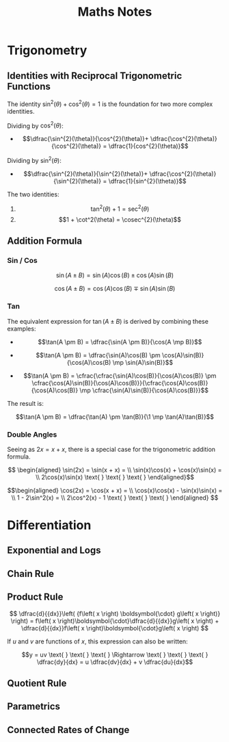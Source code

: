 #+TITLE: Maths Notes

* Trigonometry
** Identities with Reciprocal Trigonometric Functions

The identity $\sin^{2}(\theta) + \cos^{2}(\theta) = 1$ is the foundation for two more complex identities.

Dividing by $\cos^{2}(\theta)$:

- \[\dfrac{\sin^{2}(\theta)}{\cos^{2}(\theta)}+ \dfrac{\cos^{2}(\theta)}{\cos^{2}(\theta)} = \dfrac{1}{cos^{2}(\theta)}\]

Dividing by $\sin^{2}(\theta)$:

- \[\dfrac{\sin^{2}(\theta)}{\sin^{2}(\theta)}+ \dfrac{\cos^{2}(\theta)}{\sin^{2}(\theta)} = \dfrac{1}{sin^{2}(\theta)}\]

The two identities:

1. \[\tan^2(\theta) + 1 = \sec^{2}(\theta)\]
2. \[1 + \cot^2(\theta) = \cosec^{2}(\theta)\]

** Addition Formula
*** Sin / Cos

\[\sin(A \pm B) = \sin(A)\cos(B) \pm \cos(A)\sin(B)\]

\[\cos(A \pm B) = \cos(A)\cos(B) \mp \sin(A)\sin(B)\]

*** Tan

The equivalent expression for $\tan(A \pm B)$ is derived by combining these examples:

- \[\tan(A \pm B) = \dfrac{\sin(A \pm B)}{\cos(A \mp B)}\]

- \[\tan(A \pm B) = \dfrac{\sin(A)\cos(B) \pm \cos(A)\sin(B)}{\cos(A)\cos(B) \mp \sin(A)\sin(B)}\]

- \[\tan(A \pm B) = \cfrac{\cfrac{\sin(A)\cos(B)}{\cos(A)\cos(B)} \pm \cfrac{\cos(A)\sin(B)}{\cos(A)\cos(B)}}{\cfrac{\cos(A)\cos(B)}{\cos(A)\cos(B)} \mp \cfrac{\sin(A)\sin(B)}{\cos(A)\cos(B)}}\]

The result is:

\[\tan(A \pm B) = \dfrac{\tan(A) \pm \tan(B)}{\1 \mp \tan(A)\tan(B)}\]

*** Double Angles

Seeing as $2x = x + x$, there is a special case for the trigonometric addition formula.

\[ \begin{aligned} \sin(2x) = \sin(x + x) = \\ \sin(x)\cos(x) + \cos(x)\sin(x) = \\ 2\cos(x)\sin(x)  \text{ } \text{ } \text{ } \end{aligned}\]

\[\begin{aligned} \cos(2x) = \cos(x + x) = \\ \cos(x)\cos(x) - \sin(x)\sin(x) = \\ 1 - 2\sin^2(x) = \\ 2\cos^2(x) - 1   \text{ } \text{ } \text{ } \end{aligned} \]

* Differentiation
** Exponential and Logs
** Chain Rule
** Product Rule

\[ \dfrac{d}{{dx}}\left( {f\left( x \right) \boldsymbol{\cdot} g\left( x \right)} \right) = f\left( x \right)\boldsymbol{\cdot}\dfrac{d}{{dx}}g\left( x \right) + \dfrac{d}{{dx}}f\left( x \right)\boldsymbol{\cdot}g\left( x \right) \]

If $u$ and $v$ are functions of $x$, this expression can also be written:

\[y = uv  \text{ } \text{ } \text{ } \Rightarrow \text{ } \text{ } \text{ } \dfrac{dy}{dx} = u \dfrac{dv}{dx} + v \dfrac{du}{dx}\]

** Quotient Rule
** Parametrics
** Connected Rates of Change
